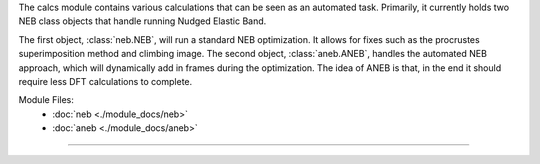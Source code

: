The calcs module contains various calculations that can be seen as an automated task.  Primarily, it currently holds two NEB class objects that handle running Nudged Elastic Band.

The first object, :class:`neb.NEB`, will run a standard NEB optimization.  It allows for fixes such as the procrustes superimposition method and climbing image.  The second object, :class:`aneb.ANEB`, handles the automated NEB approach, which will dynamically add in frames during the optimization.  The idea of ANEB is that, in the end it should require less DFT calculations to complete.


Module Files:
    - :doc:`neb <./module_docs/neb>`
    - :doc:`aneb <./module_docs/aneb>`

------------
